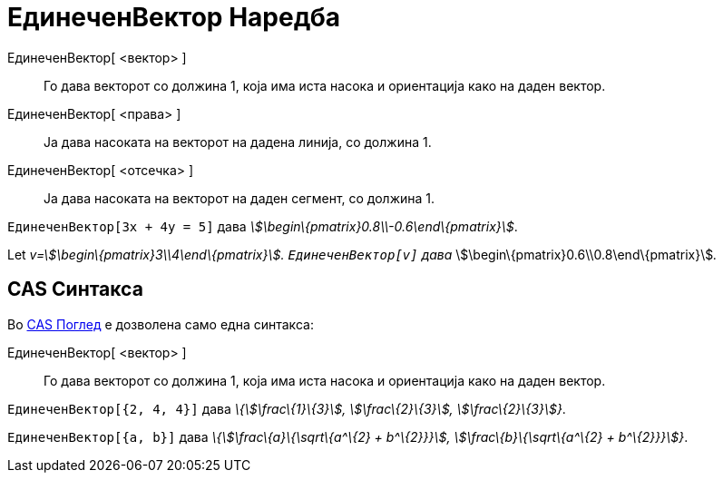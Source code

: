 = ЕдинеченВектор Наредба
:page-en: commands/UnitVector
ifdef::env-github[:imagesdir: /mk/modules/ROOT/assets/images]

ЕдинеченВектор[ <вектор> ]::
  Го дава векторот со должина 1, која има иста насока и ориентација како на даден вектор.
ЕдинеченВектор[ <права> ]::
  Ја дава насоката на векторот на дадена линија, со должина 1.
ЕдинеченВектор[ <отсечка> ]::
  Ја дава насоката на векторот на даден сегмент, со должина 1.

[EXAMPLE]
====

`++ЕдинеченВектор[3x + 4y = 5]++` дава _stem:[\begin\{pmatrix}0.8\\-0.6\end\{pmatrix}]_.

====

[EXAMPLE]
====

Let _v=stem:[\begin\{pmatrix}3\\4\end\{pmatrix}]. `++ЕдинеченВектор[v]++` дава_
stem:[\begin\{pmatrix}0.6\\0.8\end\{pmatrix}]__.__

====

== CAS Синтакса

Во xref:/CAS_Поглед.adoc[CAS Поглед] е дозволена само една синтакса:

ЕдинеченВектор[ <вектор> ]::
  Го дава векторот со должина 1, која има иста насока и ориентација како на даден вектор.

[EXAMPLE]
====

`++ЕдинеченВектор[{2, 4, 4}]++` дава _\{stem:[\frac\{1}\{3}], stem:[\frac\{2}\{3}], stem:[\frac\{2}\{3}]}_.

====

[EXAMPLE]
====

`++ЕдинеченВектор[{a, b}]++` дава _\{stem:[\frac\{a}\{\sqrt\{a^\{2} + b^\{2}}}], stem:[\frac\{b}\{\sqrt\{a^\{2} +
b^\{2}}}]}_.

====
